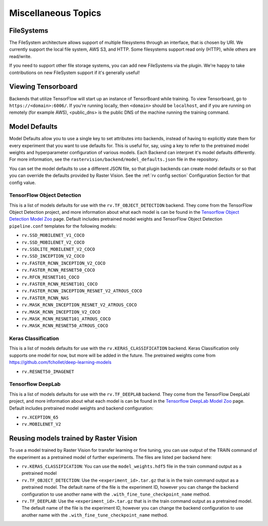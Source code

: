 Miscellaneous Topics
====================

.. _filesystem:

FileSystems
-----------

The FileSystem architecture allows support of multiple filesystems through an interface, that is chosen by URI. We currently support the local file system, AWS S3, and HTTP. Some filesystems support read only (HTTP), while others are read/write.

If you need to support other file storage systems, you can add new FileSystems via the plugin. We're happy to take contributions on new FileSystem support if it's generally useful!

.. _model defaults:

Viewing Tensorboard
-------------------

Backends that utilize TensorFlow will start up an instance of TensorBoard while training.
To view Tensorboard, go to ``https://<domain>:6006/``. If you're running locally, then ``<domain>`` should
be ``localhost``, and if you are running on remotely (for example AWS), <public_dns> is the public
DNS of the machine running the training command.


Model Defaults
--------------

Model Defaults allow you to use a single key to set attributes into backends, instead of having to explicitly state them for every experiment that you want to use defaults for. This is useful for, say, using a key to refer to the pretrained model weights and hyperparameter configuration of various models. Each Backend can interpret it's model defaults differently. For more information, see the ``rastervision/backend/model_defaults.json`` file in the repository.

You can set the model defaults to use a different JSON file, so that plugin backends can create model defaults or so that you can override the defaults provided by Raster Vision. See the :ref:`rv config section` Configuration Section for that config value.

TensorFlow Object Detection
^^^^^^^^^^^^^^^^^^^^^^^^^^^

This is a list of models defaults for use with the ``rv.TF_OBJECT_DETECTION`` backend.
They come from the TensorFlow Object Detection  project, and more information about what
each model is can be found in the `Tensorflow Object Detection Model Zoo <https://github.com/tensorflow/models/blob/63ecef1a3513b00c01f6aed75e178636746eff71/research/object_detection/g3doc/detection_model_zoo.md>`_ page.
Default includes pretrained model weights and TensorFlow Object Detection ``pipeline.conf``
templates for the following models:

* ``rv.SSD_MOBILENET_V1_COCO``
* ``rv.SSD_MOBILENET_V2_COCO``
* ``rv.SSDLITE_MOBILENET_V2_COCO``
* ``rv.SSD_INCEPTION_V2_COCO``
* ``rv.FASTER_RCNN_INCEPTION_V2_COCO``
* ``rv.FASTER_RCNN_RESNET50_COCO``
* ``rv.RFCN_RESNET101_COCO``
* ``rv.FASTER_RCNN_RESNET101_COCO``
* ``rv.FASTER_RCNN_INCEPTION_RESNET_V2_ATROUS_COCO``
* ``rv.FASTER_RCNN_NAS``
* ``rv.MASK_RCNN_INCEPTION_RESNET_V2_ATROUS_COCO``
* ``rv.MASK_RCNN_INCEPTION_V2_COCO``
* ``rv.MASK_RCNN_RESNET101_ATROUS_COCO``
* ``rv.MASK_RCNN_RESNET50_ATROUS_COCO``

Keras Classification
^^^^^^^^^^^^^^^^^^^^

This is a list of models defaults for use with the ``rv.KERAS_CLASSIFICATION`` backend.
Keras Classification only supports one model for now, but more will be added in the future. The
pretrained weights come from `https://github.com/fchollet/deep-learning-models <https://github.com/fchollet/deep-learning-models>`_

* ``rv.RESNET50_IMAGENET``

Tensorflow DeepLab
^^^^^^^^^^^^^^^^^^

This is a list of models defaults for use with the ``rv.TF_DEEPLAB`` backend.
They come from the TensorFlow DeepLabl  project, and more information about what
each model is can be found in the `Tensorflow DeepLab Model Zoo <https://github.com/tensorflow/models/blob/63ecef1a3513b00c01f6aed75e178636746eff71/research/deeplab/g3doc/model_zoo.md>`_ page.
Default includes pretrained model weights and backend configuration:

* ``rv.XCEPTION_65``
* ``rv.MOBILENET_V2``

Reusing models trained by Raster Vision
---------------------------------------

To use a model trained by Raster Vision for transfer learning or fine tuning, you can use output of the TRAIN command of the experiment as a pretrained model of further experiments. The files are listed per backend here:

* ``rv.KERAS_CLASSIFICATION``: You can use the ``model_weights.hdf5`` file in the train command output as a pretrained model
* ``rv.TF_OBJECT_DETECTION``: Use the ``<experiment_id>.tar.gz`` that is in the train command output as a pretrained model. The default name of the file is the experiment ID, however you can change the backend configuration to use another name with the ``.with_fine_tune_checkpoint_name`` method.
* ``rv.TF_DEEPLAB``: Use the ``<experiment_id>.tar.gz`` that is in the train command output as a pretrained model. The default name of the file is the experiment ID, however you can change the backend configuration to use another name with the ``.with_fine_tune_checkpoint_name`` method.
